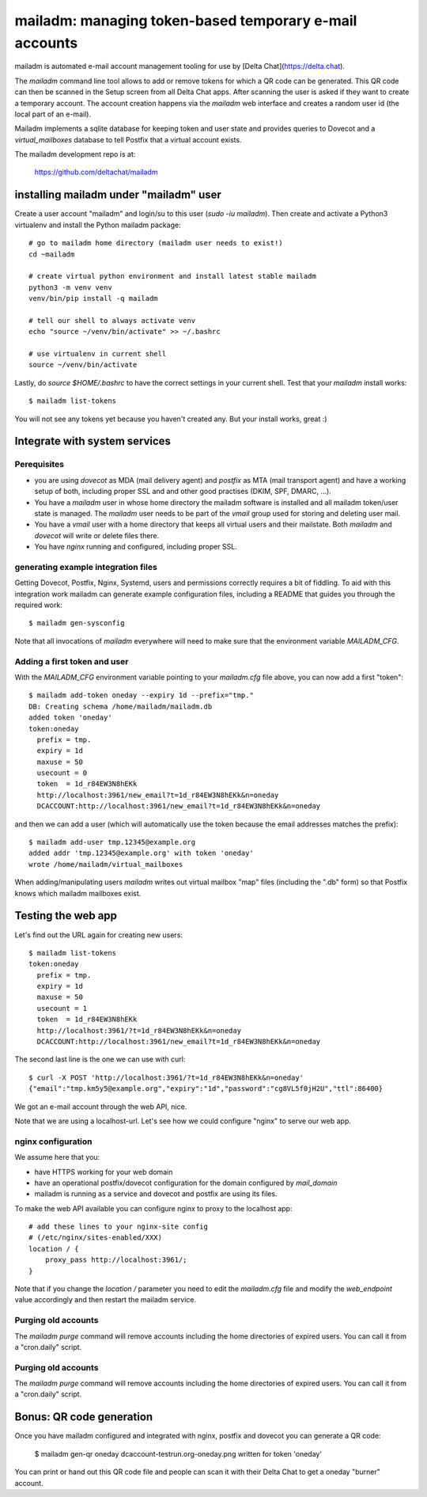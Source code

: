 mailadm: managing token-based temporary e-mail accounts
========================================================

mailadm is automated e-mail account management tooling
for use by [Delta Chat](https://delta.chat).

The `mailadm` command line tool allows to add or remove tokens
for which a QR code can be generated. This QR code can then be
scanned in the Setup screen from all Delta Chat apps. After scanning
the user is asked if they want to create a temporary account.
The account creation happens via the `mailadm` web interface
and creates a random user id (the local part of an e-mail).

Mailadm implements a sqlite database for keeping token and user state
and provides queries to Dovecot and a `virtual_mailboxes` database
to tell Postfix that a virtual account exists.

The mailadm development repo is at:

    https://github.com/deltachat/mailadm


installing mailadm under "mailadm" user
---------------------------------------

Create a user account "mailadm" and login/su to this user (`sudo -iu mailadm`).
Then create and activate a Python3 virtualenv and install the Python mailadm package::

    # go to mailadm home directory (mailadm user needs to exist!)
    cd ~mailadm

    # create virtual python environment and install latest stable mailadm
    python3 -m venv venv
    venv/bin/pip install -q mailadm

    # tell our shell to always activate venv
    echo "source ~/venv/bin/activate" >> ~/.bashrc

    # use virtualenv in current shell
    source ~/venv/bin/activate

Lastly, do `source $HOME/.bashrc` to have the correct settings
in your current shell. Test that your `mailadm` install works::

    $ mailadm list-tokens

You will not see any tokens yet because you haven't created any.
But your install works, great :)

Integrate with system services
------------------------------


Perequisites
++++++++++++

- you are using `dovecot` as MDA (mail delivery agent)
  and `postfix` as MTA (mail transport agent)
  and have a working setup of both, including proper SSL and
  and other good practises (DKIM, SPF, DMARC, ...).

- You have a `mailadm` user in whose home directory
  the mailadm software is installed and all
  mailadm token/user state is managed. The `mailadm` user
  needs to be part of the `vmail` group used for storing
  and deleting user mail.

- You have a `vmail` user with a home directory that keeps all virtual
  users and their mailstate. Both `mailadm` and `dovecot` will
  write or delete files there.

- You have `nginx` running and configured, including proper SSL.


generating example integration files
++++++++++++++++++++++++++++++++++++

Getting Dovecot, Postfix, Nginx, Systemd, users and permissions
correctly requires a bit of fiddling.  To aid with this integration
work mailadm can generate example configuration files, including
a README that guides you through the required work::

    $ mailadm gen-sysconfig

Note that all invocations of `mailadm` everywhere will need
to make sure that the environment variable `MAILADM_CFG`.

Adding a first token and user
++++++++++++++++++++++++++++++

With the `MAILADM_CFG` environment variable
pointing to your `mailadm.cfg` file above,
you can now add a first "token"::

    $ mailadm add-token oneday --expiry 1d --prefix="tmp."
    DB: Creating schema /home/mailadm/mailadm.db
    added token 'oneday'
    token:oneday
      prefix = tmp.
      expiry = 1d
      maxuse = 50
      usecount = 0
      token  = 1d_r84EW3N8hEKk
      http://localhost:3961/new_email?t=1d_r84EW3N8hEKk&n=oneday
      DCACCOUNT:http://localhost:3961/new_email?t=1d_r84EW3N8hEKk&n=oneday

and then we can add a user (which will automatically use the token
because the email addresses matches the prefix)::

    $ mailadm add-user tmp.12345@example.org
    added addr 'tmp.12345@example.org' with token 'oneday'
    wrote /home/mailadm/virtual_mailboxes

When adding/manipulating users `mailadm` writes out
virtual mailbox "map" files (including the ".db" form)
so that Postfix knows which mailadm mailboxes exist.


Testing the web app
-----------------------------

Let's find out the URL again for creating new users::

    $ mailadm list-tokens
    token:oneday
      prefix = tmp.
      expiry = 1d
      maxuse = 50
      usecount = 1
      token  = 1d_r84EW3N8hEKk
      http://localhost:3961/?t=1d_r84EW3N8hEKk&n=oneday
      DCACCOUNT:http://localhost:3961/new_email?t=1d_r84EW3N8hEKk&n=oneday

The second last line is the one we can use with curl::

   $ curl -X POST 'http://localhost:3961/?t=1d_r84EW3N8hEKk&n=oneday'
   {"email":"tmp.km5y5@example.org","expiry":"1d","password":"cg8VL5f0jH2U","ttl":86400}

We got an e-mail account through the web API, nice.

Note that we are using a localhost-url.  Let's see how
we could configure "nginx" to serve our web app.


nginx configuration
++++++++++++++++++++++++++++

We assume here that you:

- have HTTPS working for your web domain

- have an operational postfix/dovecot configuration for the domain
  configured by `mail_domain`

- mailadm is running as a service and dovecot and postfix are using its files.

To make the web API available you can configure nginx
to proxy to the localhost app::

    # add these lines to your nginx-site config
    # (/etc/nginx/sites-enabled/XXX)
    location / {
        proxy_pass http://localhost:3961/;
    }

Note that if you change the `location /` parameter you need to edit
the `mailadm.cfg` file and modify the `web_endpoint` value accordingly
and then restart the mailadm service.


Purging old accounts
++++++++++++++++++++++++

The `mailadm purge` command will remove accounts
including the home directories of expired users.
You can call it from a "cron.daily" script.

Purging old accounts
++++++++++++++++++++++++

The `mailadm purge` command will remove accounts
including the home directories of expired users.
You can call it from a "cron.daily" script.



Bonus: QR code generation
---------------------------

Once you have mailadm configured and integrated with
nginx, postfix and dovecot you can generate a QR code:

    $ mailadm gen-qr oneday
    dcaccount-testrun.org-oneday.png written for token 'oneday'

You can print or hand out this QR code file and people can scan it with
their Delta Chat to get a oneday "burner" account.

